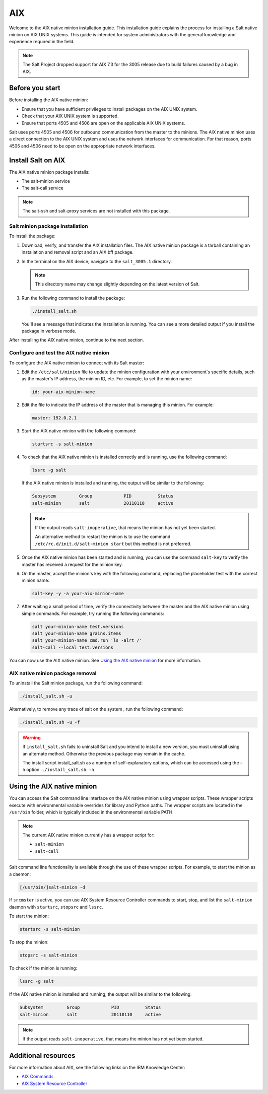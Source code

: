 .. _install-aix:

===
AIX
===

Welcome to the AIX native minion installation guide. This installation
guide explains the process for installing a Salt native minion on AIX UNIX
systems. This guide is intended for system administrators with the general
knowledge and experience required in the field.

.. Note::
    The Salt Project dropped support for AIX 7.3 for the 3005 release due to
    build failures caused by a bug in AIX.

.. dropdown:: What are Salt native minions?

   Salt can target network-connected devices through `Salt proxy
   minions <https://docs.saltstack.com/en/master/topics/proxyminion/index.html>`_.
   Proxy minions are a Salt feature that enables controlling devices that,
   for whatever reason, cannot run the standard salt-minion service. Examples
   include network gear that has an API but runs a proprietary OS, devices with
   limited CPU or memory, or devices that could run a minion but, for security
   reasons, will not.

   **Salt native minions** are packaged to run directly on specific devices,
   removing the need for proxy minions running elsewhere on a network. Native
   minions have several advantages, such as:

   * **Performance boosts:** With native minions, Salt doesn’t need to rely on
     constant SSH connections across the network. There is also less burden on
     the servers running multiple proxy minions.
   * **Higher availability:** For servers running multiple proxy minions,
     server issues can cause connection problems to all proxy minions being
     managed by the server. Native minions remove this potential point of
     failure.
   * **Improved scalability:** When adding devices to a network that are
     supported by native minions, you aren’t required to deploy proxy minions
     on separate infrastructure. This reduces the burden of horizontally or
     vertically scaling infrastructure dedicated to proxy minions.


   .. Note::
       For an overview of how Salt works, see `Salt system architecture
       <https://docs.saltproject.io/en/master/topics/salt_system_architecture.html>`_.


Before you start
================
Before installing the AIX native minion:

* Ensure that you have sufficient privileges to install packages on the AIX
  UNIX system.
* Check that your AIX UNIX system is supported.
* Ensure that ports 4505 and 4506 are open on the applicable AIX UNIX systems.

Salt uses ports 4505 and 4506 for outbound communication from the master to the
minions. The AIX native minion uses a direct connection to the AIX UNIX system
and uses the network interfaces for communication. For that reason, ports 4505
and 4506 need to be open on the appropriate network interfaces.


Install Salt on AIX
===================
The AIX native minion package installs:

* The salt-minion service
* The salt-call service

.. Note::
    The salt-ssh and salt-proxy services are not installed with this package.


Salt minion package installation
--------------------------------
To install the package:

#. Download, verify, and transfer the AIX installation files. The AIX
   native minion package is a tarball containing an installation and removal
   script and an AIX bff package.

#. In the terminal on the AIX device, navigate to the ``salt_3005.1``
   directory.

   .. Note::
       This directory name may change slightly depending on the latest version
       of Salt.

#. Run the following command to install the package:

   .. code-block:: bash

       ./install_salt.sh

   You'll see a message that indicates the installation is running. You can see
   a more detailed output if you install the package in verbose mode.

After installing the AIX native minion, continue to the next section.


Configure and test the AIX native minion
----------------------------------------
To configure the AIX native minion to connect with its Salt master:

#. Edit the ``/etc/salt/minion`` file to update the minion configuration with
   your environment's specific details, such as the master's IP address, the
   minion ID, etc. For example, to set the minion name:

   .. code-block:: bash

       id: your-aix-minion-name

#. Edit the file to indicate the IP address of the master that is managing
   this minion. For example:

   .. code-block:: yaml

       master: 192.0.2.1

#. Start the AIX native minion with the following command:

   .. code-block:: bash

       startsrc -s salt-minion

#. To check that the AIX native minion is installed correctly and is running,
   use the following command:

   .. code-block:: bash

       lssrc -g salt

   If the AIX native minion is installed and running, the output will be
   similar to the following:

   .. code-block:: bash

       Subsystem         Group            PID          Status
       salt-minion       salt             20110110     active

   .. Note::
       If the output reads ``salt-inoperative``, that means the minion has not
       yet been started.

       An alternative method to restart the minion is to use the command
       ``/etc/rc.d/init.d/salt-minion start`` but this method is not preferred.

#. Once the AIX native minion has been started and is running, you can use the
   command ``salt-key`` to verify the master has received a request for the
   minion key.

#. On the master, accept the minion's key with the following command,
   replacing the placeholder test with the correct minion name:

   .. code-block:: bash

       salt-key -y -a your-aix-minion-name

#. After waiting a small period of time, verify the connectivity between the
   master and the AIX native minion using simple commands. For example, try
   running the following commands:

   .. code-block:: bash

       salt your-minion-name test.versions
       salt your-minion-name grains.items
       salt your-minion-name cmd.run 'ls -alrt /'
       salt-call --local test.versions


You can now use the AIX native minion. See `Using the AIX native minion`_ for
more information.


AIX native minion package removal
---------------------------------
To uninstall the Salt minion package, run the following command:

.. code-block:: bash

    ./install_salt.sh -u


Alternatively, to remove any trace of salt on the system , run the following
command:

.. code-block:: bash

    ./install_salt.sh -u -f


.. Warning::
    If ``install_salt.sh`` fails to uninstall Salt and you intend to install
    a new version, you must uninstall using an alternate method. Otherwise
    the previous package may remain in the cache.

    The install script install_salt.sh as a number of self-explanatory
    options, which can be accessed using the -h option: ``./install_salt.sh -h``



Using the AIX native minion
===========================

You can access the Salt command line interface on the AIX native minion using
wrapper scripts. These wrapper scripts execute with environmental variable
overrides for library and Python paths. The wrapper scripts are located in the
``/usr/bin`` folder, which is typically included in the environmental variable
PATH.

.. Note::
    The current AIX native minion currently has a wrapper script for:

    * ``salt-minion``
    * ``salt-call``

Salt command line functionality is available through the use of these wrapper
scripts. For example, to start the minion as a daemon:

.. code-block:: bash

    [/usr/bin/]salt-minion -d


If ``srcmster`` is active, you can use AIX System Resource Controller commands
to start, stop, and list the ``salt-minion`` daemon with ``startsrc``,
``stopsrc`` and ``lssrc``.

To start the minion:

.. code-block:: bash

    startsrc -s salt-minion


To stop the minion:

.. code-block:: bash

    stopsrc -s salt-minion


To check if the minion is running:

.. code-block:: bash

    lssrc -g salt


If the AIX native minion is installed and running, the output will be similar to
the following:

.. code-block:: bash

    Subsystem         Group            PID          Status
    salt-minion       salt             20110110     active


.. Note::
    If the output reads ``salt-inoperative``, that means the minion has not
    yet been started.


Additional resources
====================
For more information about AIX, see the following links on the IBM Knowledge
Center:

* `AIX Commands
  <https://www.ibm.com/support/knowledgecenter/ssw_aix_71/navigation/commands.html>`_

* `AIX System Resource Controller
  <https://www.ibm.com/support/knowledgecenter/ssw_aix_72/osmanagement/sysrescon.html>`_
